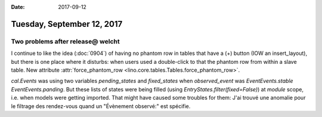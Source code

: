 :date: 2017-09-12

===========================
Tuesday, September 12, 2017
===========================

Two problems after release@ welcht
==================================

I continue to like the idea (:doc:`0904`) of having no phantom row in
tables that have a (+) button (IOW an insert_layout), but there is one
place where it disturbs: when users used a double-click to that the
phantom row from within a slave table. New attribute
:attr:`force_phantom_row <lino.core.tables.Tables.force_phantom_row>`.

`cal.Events` was using two variables `pending_states` and
`fixed_states` when `observed_event` was `EventEvents.stable`
`EventEvents.panding`.  But these lists of states were being filled
(using `EntryStates.filter(fixed=False)`) at *module* scope, i.e. when
models were getting imported. That might have caused some troubles for
them: J'ai trouvé une anomalie pour le filtrage des rendez-vous quand
un "Évènement observé:" est spécifie.



